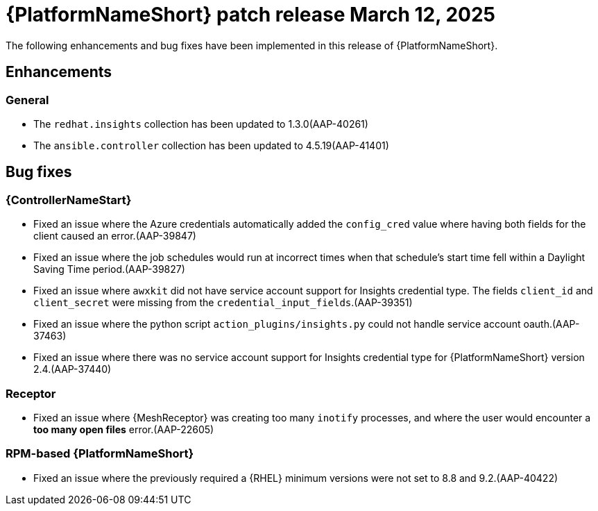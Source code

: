 [id="async-24-20250312"]

= {PlatformNameShort} patch release March 12, 2025

The following enhancements and bug fixes have been implemented in this release of {PlatformNameShort}.

== Enhancements

=== General

* The `redhat.insights` collection has been updated to 1.3.0(AAP-40261)

* The `ansible.controller` collection has been updated to 4.5.19(AAP-41401)

== Bug fixes

=== {ControllerNameStart}

* Fixed an issue where the Azure credentials automatically added the `config_cred` value where having both fields for the client caused an error.(AAP-39847)

* Fixed an issue where the job schedules would run at incorrect times when that schedule's start time fell within a Daylight Saving Time period.(AAP-39827)

* Fixed an issue where `awxkit` did not have service account support for Insights credential type. The fields `client_id` and `client_secret` were missing from the `credential_input_fields`.(AAP-39351)

* Fixed an issue where the python script `action_plugins/insights.py` could not handle service account oauth.(AAP-37463)

* Fixed an issue where there was no service account support for Insights credential type for {PlatformNameShort} version 2.4.(AAP-37440)

=== Receptor

* Fixed an issue where {MeshReceptor} was creating too many `inotify` processes, and where the user would encounter a *too many open files* error.(AAP-22605)

=== RPM-based {PlatformNameShort}

* Fixed an issue where the previously required a {RHEL} minimum versions were not set to 8.8 and 9.2.(AAP-40422)
